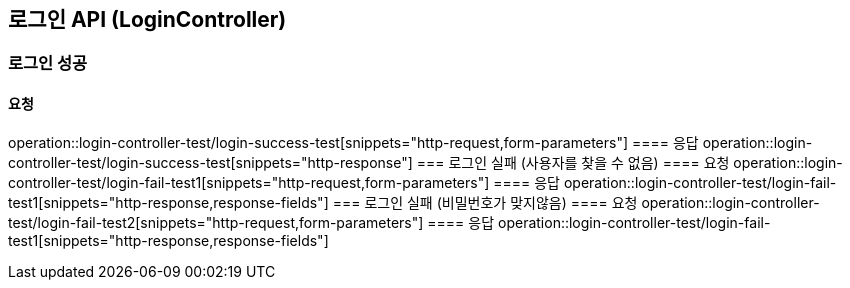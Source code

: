 == 로그인 API (LoginController)
=== 로그인 성공
==== 요청
operation::login-controller-test/login-success-test[snippets="http-request,form-parameters"]
==== 응답
operation::login-controller-test/login-success-test[snippets="http-response"]
// operation::login-controller-test/login-success-test[snippets="http-response,response-fields"]
=== 로그인 실패 (사용자를 찾을 수 없음)
==== 요청
operation::login-controller-test/login-fail-test1[snippets="http-request,form-parameters"]
==== 응답
operation::login-controller-test/login-fail-test1[snippets="http-response,response-fields"]
=== 로그인 실패 (비밀번호가 맞지않음)
==== 요청
operation::login-controller-test/login-fail-test2[snippets="http-request,form-parameters"]
==== 응답
operation::login-controller-test/login-fail-test1[snippets="http-response,response-fields"]
